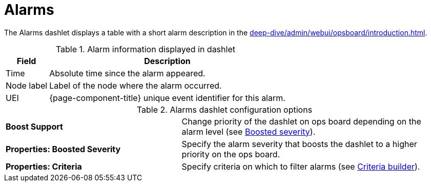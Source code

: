 
= Alarms

The Alarms dashlet displays a table with a short alarm description in the xref:deep-dive/admin/webui/opsboard/introduction.adoc[].

.Alarm information displayed in dashlet
[options="autowidth"]
|===
| Field | Description

| Time
| Absolute time since the alarm appeared.

| Node label
| Label of the node where the alarm occurred.

| UEI
| {page-component-title} unique event identifier for this alarm.
|===

.Alarms dashlet configuration options
[cols="2,3"]
|===
s| Boost Support
| Change priority of the dashlet on ops board depending on the alarm level (see <<deep-dive/admin/webui/opsboard/boosting-behavior.adoc#webui-opsboard-dashlet-boosting, Boosted severity>>).

s| Properties: Boosted Severity
| Specify the alarm severity that boosts the dashlet to a higher priority on the ops board.

s| Properties: Criteria
| Specify criteria on which to filter alarms (see <<deep-dive/admin/webui/opsboard/criteria-builder.adoc#webui-opsboard-criteria-builder, Criteria builder>>).
|===
